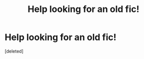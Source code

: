 #+TITLE: Help looking for an old fic!

* Help looking for an old fic!
:PROPERTIES:
:Score: 5
:DateUnix: 1457694033.0
:DateShort: 2016-Mar-11
:FlairText: Request
:END:
[deleted]

